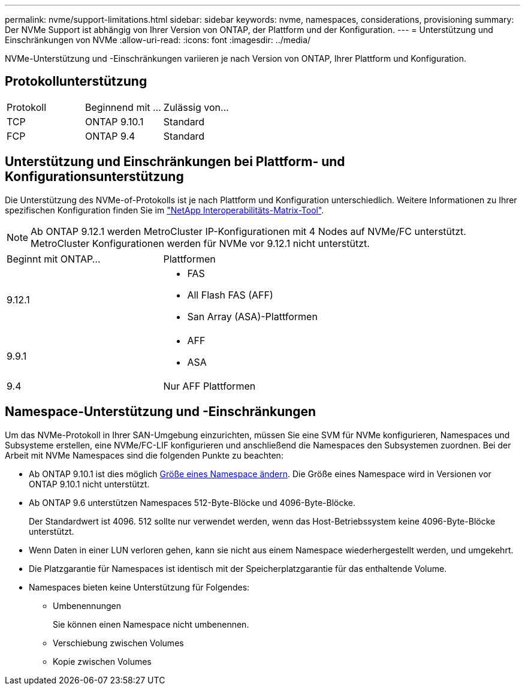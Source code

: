 ---
permalink: nvme/support-limitations.html 
sidebar: sidebar 
keywords: nvme, namespaces, considerations, provisioning 
summary: Der NVMe Support ist abhängig von Ihrer Version von ONTAP, der Plattform und der Konfiguration. 
---
= Unterstützung und Einschränkungen von NVMe
:allow-uri-read: 
:icons: font
:imagesdir: ../media/


[role="lead"]
NVMe-Unterstützung und -Einschränkungen variieren je nach Version von ONTAP, Ihrer Plattform und Konfiguration.



== Protokollunterstützung

[cols="3*"]
|===


| Protokoll | Beginnend mit ... | Zulässig von... 


| TCP | ONTAP 9.10.1 | Standard 


| FCP | ONTAP 9.4 | Standard 
|===


== Unterstützung und Einschränkungen bei Plattform- und Konfigurationsunterstützung

Die Unterstützung des NVMe-of-Protokolls ist je nach Plattform und Konfiguration unterschiedlich. Weitere Informationen zu Ihrer spezifischen Konfiguration finden Sie im link:https://imt.netapp.com/matrix/["NetApp Interoperabilitäts-Matrix-Tool"].


NOTE: Ab ONTAP 9.12.1 werden MetroCluster IP-Konfigurationen mit 4 Nodes auf NVMe/FC unterstützt. MetroCluster Konfigurationen werden für NVMe vor 9.12.1 nicht unterstützt.

[cols="2*"]
|===


| Beginnt mit ONTAP... | Plattformen 


| 9.12.1  a| 
* FAS
* All Flash FAS (AFF)
* San Array (ASA)-Plattformen




| 9.9.1  a| 
* AFF
* ASA




| 9.4 | Nur AFF Plattformen 
|===


== Namespace-Unterstützung und -Einschränkungen

Um das NVMe-Protokoll in Ihrer SAN-Umgebung einzurichten, müssen Sie eine SVM für NVMe konfigurieren, Namespaces und Subsysteme erstellen, eine NVMe/FC-LIF konfigurieren und anschließend die Namespaces den Subsystemen zuordnen. Bei der Arbeit mit NVMe Namespaces sind die folgenden Punkte zu beachten:

* Ab ONTAP 9.10.1 ist dies möglich xref:../nvme/resize-namespace-task.html[Größe eines Namespace ändern]. Die Größe eines Namespace wird in Versionen vor ONTAP 9.10.1 nicht unterstützt.
* Ab ONTAP 9.6 unterstützen Namespaces 512-Byte-Blöcke und 4096-Byte-Blöcke.
+
Der Standardwert ist 4096. 512 sollte nur verwendet werden, wenn das Host-Betriebssystem keine 4096-Byte-Blöcke unterstützt.

* Wenn Daten in einer LUN verloren gehen, kann sie nicht aus einem Namespace wiederhergestellt werden, und umgekehrt.
* Die Platzgarantie für Namespaces ist identisch mit der Speicherplatzgarantie für das enthaltende Volume.
* Namespaces bieten keine Unterstützung für Folgendes:
+
** Umbenennungen
+
Sie können einen Namespace nicht umbenennen.

** Verschiebung zwischen Volumes
** Kopie zwischen Volumes



